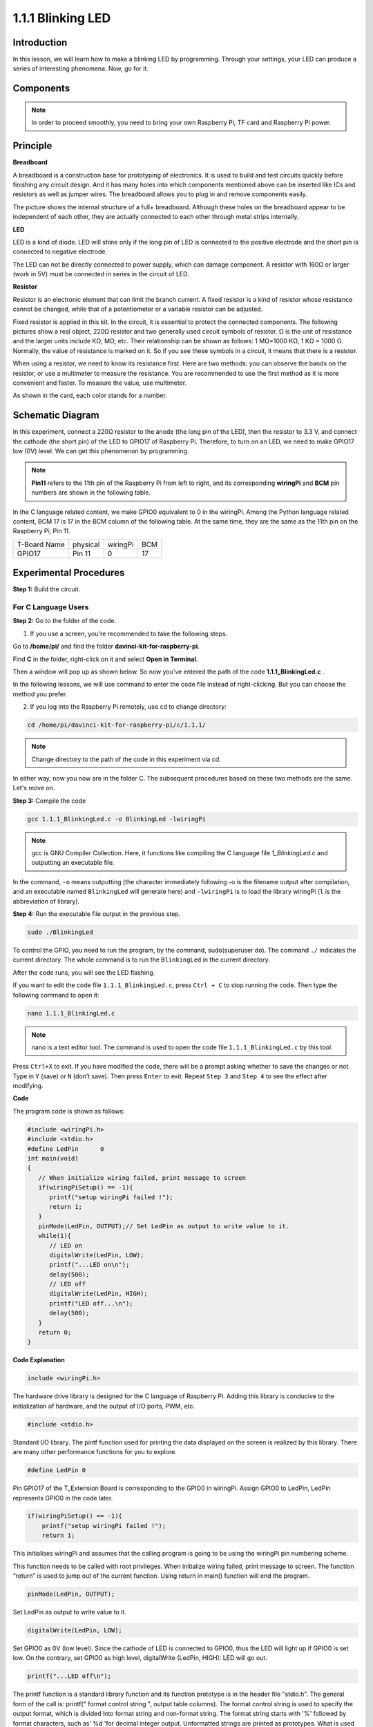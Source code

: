 1.1.1 Blinking LED
=========================

Introduction
-----------------

In this lesson, we will learn how to make a blinking LED by programming.
Through your settings, your LED can produce a series of interesting
phenomena. Now, go for it.

Components
------------------

.. image:: media/blinking_led_list.png
    :width: 800
    :align: center


.. note::
    In order to proceed smoothly, you need to bring your own
    Raspberry Pi, TF card and Raspberry Pi power.


Principle
-----------

**Breadboard**

A breadboard is a construction base for prototyping of electronics. It
is used to build and test circuits quickly before finishing any circuit
design. And it has many holes into which components mentioned above can
be inserted like ICs and resistors as well as jumper wires. The
breadboard allows you to plug in and remove components easily.

The picture shows the internal structure of a full+ breadboard. Although
these holes on the breadboard appear to be independent of each other,
they are actually connected to each other through metal strips
internally.

.. image:: media/image41.png

**LED**

LED is a kind of diode. LED will shine only if the long pin of LED is
connected to the positive electrode and the short pin is connected to
negative electrode.

.. |image42| image:: media/image42.png

.. |image43| image:: media/image43.png

|image42|\ |image43|

The LED can not be directly connected to power supply, which can damage
component. A resistor with 160Ω or larger (work in 5V) must be connected
in series in the circuit of LED.



**Resistor**

Resistor is an electronic element that can limit the branch current. A
fixed resistor is a kind of resistor whose resistance cannot be changed,
while that of a potentiometer or a variable resistor can be adjusted.

Fixed resistor is applied in this kit. In the circuit, it is essential
to protect the connected components. The following pictures show a real
object, 220Ω resistor and two generally used circuit symbols of
resistor. Ω is the unit of resistance and the larger units include KΩ,
MΩ, etc. Their relationship can be shown as follows: 1 MΩ=1000 KΩ, 1 KΩ
= 1000 Ω. Normally, the value of resistance is marked on it. So if you
see these symbols in a circuit, it means that there is a resistor.

.. image:: media/image44.png

.. |image45| image:: media/image45.png

.. |image46| image:: media/image46.png

|image45|\ |image46|

When using a resistor, we need to know its resistance first. Here are
two methods: you can observe the bands on the resistor, or use a
multimeter to measure the resistance. You are recommended to use the
first method as it is more convenient and faster. To measure the value,
use multimeter.

As shown in the card, each color stands for a number.

.. image:: media/image47.jpeg

Schematic Diagram
---------------------

In this experiment, connect a 220Ω resistor to the anode (the long pin
of the LED), then the resistor to 3.3 V, and connect the cathode (the
short pin) of the LED to GPIO17 of Raspberry Pi. Therefore, to turn on
an LED, we need to make GPIO17 low (0V) level. We can get this
phenomenon by programming.

.. note::

    **Pin11** refers to the 11th pin of the Raspberry Pi from left to right, and its corresponding **wiringPi** and **BCM** pin numbers are shown in the following table.

In the C language related content, we make GPIO0 equivalent to 0 in the
wiringPi. Among the Python language related content, BCM 17 is 17 in the
BCM column of the following table. At the same time, they are the same
as the 11th pin on the Raspberry Pi, Pin 11.

============ ======== ======== ===
T-Board Name physical wiringPi BCM
GPIO17       Pin 11   0        17
============ ======== ======== ===

.. image:: media/image48.png
    :width: 800
    :align: center

Experimental Procedures
-----------------------------

**Step 1:** Build the circuit.

.. image:: media/image49.png
    :width: 800
    :align: center


For C Language Users
^^^^^^^^^^^^^^^^^^^^^^^^^

**Step 2:** Go to the folder of the code.

1) If you use a screen, you're recommended to take the following steps.

Go to **/home/pi/** and find the folder
**davinci-kit-for-raspberry-pi**.

Find **C** in the folder, right-click on it and select **Open in
Terminal**.

.. image:: media/image50.png
    :width: 800
    :align: center

Then a window will pop up as shown below. So now you've entered the path
of the code **1.1.1_BlinkingLed.c** .

.. image:: media/image51.png
    :width: 800
    :align: center

In the following lessons, we will use command to enter the code file
instead of right-clicking. But you can choose the method you prefer.


2) If you log into the Raspberry Pi remotely, use ``cd`` to change directory:

.. code-block::

   cd /home/pi/davinci-kit-for-raspberry-pi/c/1.1.1/

.. note::
    Change directory to the path of the code in this experiment via cd.

In either way, now you now are in the folder C. The subsequent
procedures based on these two methods are the same. Let's move on.

**Step 3:** Compile the code

.. code-block::

   gcc 1.1.1_BlinkingLed.c -o BlinkingLed -lwiringPi

.. note::
    gcc is GNU Compiler Collection. Here, it functions like
    compiling the C language file *1_BlinkingLed.c* and outputting an
    executable file.

In the command, ``-o`` means outputting (the character immediately
following -o is the filename output after compilation, and an executable
named ``BlinkingLed`` will generate here) and ``-lwiringPi`` is to load
the library wiringPi (``l`` is the abbreviation of library).

**Step 4:** Run the executable file output in the previous step.

.. code-block::

   sudo ./BlinkingLed

To control the GPIO, you need to run the program, by the
command, sudo(superuser do). The command ``./`` indicates the current
directory. The whole command is to run the ``BlinkingLed`` in the
current directory.

.. image:: media/image52.png
    :width: 800
    :align: center

After the code runs, you will see the LED flashing.

If you want to edit the code file ``1.1.1_BlinkingLed.c``, press ``Ctrl +
C`` to stop running the code. Then type the following command to open
it:

.. code-block::

   nano 1.1.1_BlinkingLed.c

.. note::
    nano is a text editor tool. The command is used to open the
    code file ``1.1.1_BlinkingLed.c`` by this tool.

Press ``Ctrl+X`` to exit. If you have modified the code, there will be a
prompt asking whether to save the changes or not. Type in ``Y`` (save)
or ``N`` (don’t save). Then press ``Enter`` to exit. Repeat ``Step 3``
and ``Step 4`` to see the effect after modifying.

.. image:: media/image53.png
    :width: 800
    :align: center

**Code**

The program code is shown as follows:

.. code-block:: c

   #include <wiringPi.h>  
   #include <stdio.h>
   #define LedPin      0
   int main(void)
   {
      // When initialize wiring failed, print message to screen
      if(wiringPiSetup() == -1){
         printf("setup wiringPi failed !");
         return 1;
      }
      pinMode(LedPin, OUTPUT);// Set LedPin as output to write value to it.
      while(1){
         // LED on
         digitalWrite(LedPin, LOW);
         printf("...LED on\n");
         delay(500);
         // LED off
         digitalWrite(LedPin, HIGH);
         printf("LED off...\n");
         delay(500);
      }
      return 0;
   }

**Code Explanation**

.. code-block:: c

   include <wiringPi.h>

The hardware drive library is designed for the C language of Raspberry
Pi. Adding this library is conducive to the initialization of hardware,
and the output of I/O ports, PWM, etc.

.. code-block:: c

   #include <stdio.h>

Standard I/O library. The pintf function used for printing the data
displayed on the screen is realized by this library. There are many
other performance functions for you to explore.

.. code-block:: c

   #define LedPin 0

Pin GPIO17 of the T_Extension Board is corresponding to the GPIO0 in
wiringPi. Assign GPIO0 to LedPin, LedPin represents GPIO0 in the code
later.

.. code-block:: c

    if(wiringPiSetup() == -1){
        printf("setup wiringPi failed !");
        return 1;

This initialises wiringPi and assumes that the calling program is going
to be using the wiringPi pin numbering scheme.

This function needs to be called with root privileges.
When initialize wiring failed, print message to screen. The function
“return” is used to jump out of the current function. Using return in
main() function will end the program.

.. code-block:: c

   pinMode(LedPin, OUTPUT);

Set LedPin as output to write value to it.

.. code-block:: c

   digitalWrite(LedPin, LOW);

Set GPIO0 as 0V (low level). Since the cathode of LED is connected to
GPIO0, thus the LED will light up if GPIO0 is set low. On the contrary,
set GPIO0 as high level, digitalWrite (LedPin, HIGH): LED will go out.

.. code-block:: c

   printf("...LED off\n");

The printf function is a standard library function and its function
prototype is in the header file "stdio.h". The general form of the call
is: printf(" format control string ", output table columns). The format
control string is used to specify the output format, which is divided
into format string and non-format string. The format string starts with
'%' followed by format characters, such as' %d 'for decimal integer
output. Unformatted strings are printed as prototypes. What is used here
is a non-format string, followed by "\n" that is a newline character,
representing automatic line wrapping after printing a string.

.. code-block:: c

   delay(500);

Delay (500) keeps the current HIGH or LOW state for 500ms.

This is a function that suspends the program for a period of time. And
the speed of the program is determined by our hardware. Here we turn on
or off the LED. If there is no delay function, the program will run the
whole program very fast and continuously loop. So we need the delay
function to help us write and debug the program.

.. code-block:: c

   return 0;

Usually, it is placed behind the main function, indicating that the
function returns 0 on successful execution.

For Python Language Users
^^^^^^^^^^^^^^^^^^^^^^^^^^^^^^^

**Step 2:** Go to the folder of the code and run it.

1. If you use a screen, you're recommended to take the following steps.

Find 1.1.1_BlinkingLed.py and double click it to open. Now you're in the
file.

Click **Run** ->\ **Run Module** in the window and the following
contents will appear.

To stop it from running, just click the X button on the top right to
close it and then you'll back to the code. If you modify the code,
before clicking **Run Module (F5)** you need to save it first. Then you
can see the results.

2. If you log into the Raspberry Pi remotely, type in the command:

.. code-block:: python

   cd /home/pi/davinci-kit-for-raspberry-pi/python

.. note::
    Change directory to the path of the code in this experiment via ``cd``.

**Step 3:** Run the code

.. code-block:: python

   sudo python3 1.1.1_BlinkingLed.py

.. note::
    Here sudo - superuser do, and python means to run the file by Python.

After the code runs, you will see the LED flashing.

**Step 4:** If you want to edit the code file 1.1.1_BlinkingLed.py,
press ``Ctrl + C`` to stop running the code. Then type the following
command to open 1.1.1_BlinkingLed.py:

.. code-block:: python

   nano 1.1.1_BlinkingLed.py

.. note::
    nano is a text editor tool. The command is used to open the
    code file 1.1.1_BlinkingLed.py by this tool.

Press ``Ctrl+X`` to exit. If you have modified the code, there will be a
prompt asking whether to save the changes or not. Type in ``Y`` (save)
or ``N`` (don’t save).

Then press ``Enter`` to exit. Type in nano 1.1.1_BlinkingLed.py again to
see the effect after the change.

**Code**

The following is the program code:

.. code-block:: python

   #!/usr/bin/env python3
   import RPi.GPIO as GPIO
   import time
   LedPin = 17
   def setup():
      # Set the GPIO modes to BCM Numbering
      GPIO.setmode(GPIO.BCM)
      # Set LedPin's mode to output,and initial level to High(3.3v)
      GPIO.setup(LedPin, GPIO.OUT, initial=GPIO.HIGH)
   # Define a main function for main process
   def main():
      while True:
         print ('...LED ON')
         # Turn on LED
         GPIO.output(LedPin, GPIO.LOW)
         time.sleep(0.5)
         print ('LED OFF...')
         # Turn off LED
         GPIO.output(LedPin, GPIO.HIGH)
         time.sleep(0.5)
   # Define a destroy function for clean up everything after the script finished
   def destroy():
      # Turn off LED
      GPIO.output(LedPin, GPIO.HIGH)
      # Release resource
      GPIO.cleanup()                   
   # If run this script directly, do:
   if __name__ == '__main__':
      setup()
      try:
         main()
      # When 'Ctrl+C' is pressed, the program destroy() will be  executed.
      except KeyboardInterrupt:
         destroy()

**Code Explanation**

.. code-block:: python

   #!/usr/bin/env python3

When the system detects this, it will search the installation path of
python in the env setting, then call the corresponding interpreter to
complete the operation. It’s to prevent the user not installing the
python onto the /usr/bin default path.

.. code-block:: python

   import RPi.GPIO as GPIO

In this way, import the RPi.GPIO library, then define a variable, GPIO
to replace RPI.GPIO in the following code.

.. code-block:: python

   import time

Import time package, for time delay function in the following program.

.. code-block:: python

   LedPin = 17

LED connects to the GPIO17 of the T-shape extension board, namely, BCM
17.

.. code-block:: python

   def setup():
      GPIO.setmode(GPIO.BCM)
      GPIO.setup(LedPin, GPIO.OUT, initial=GPIO.HIGH)

Set LedPin's mode to output, and initial level to High (3.3v).

There are two ways of numbering the IO pins on a Raspberry Pi within
RPi.GPIO: BOARD numbers and BCM numbers. In our lessons, what we use is
BCM numbers. You need to set up every channel you are using as an input
or an output.

.. code-block:: python

   GPIO.output(LedPin, GPIO.LOW)

Set GPIO17(BCM17) as 0V (low level). Since the cathode of LED is
connected to GPIO17, thus the LED will light up.

.. code-block:: python

   time.sleep(0.5)

Delay for 0.5 second. Here, the statement is delay function in C language, the unit is second.

.. code-block:: python

   def destroy():
      GPIO.cleanup()  

Define a destroy function for clean up everything after the script
finished.

.. code-block:: python

   if __name__ == '__main__':
      setup()
      try:
         main()
      # When 'Ctrl+C' is pressed, the program destroy() will be  executed.
      except KeyboardInterrupt:
         destroy()

This is the general running structure of the code. When the program
starts to run, it initializes the pin by running the setup(), and then
runs the code in the main() function to set the pin to high and low
levels. When 'Ctrl+C' is pressed, the program,
destroy() will be  executed.  

Phenomenon Picture
--------------------

.. image:: media/image54.jpeg
    :width: 800
    :align: center